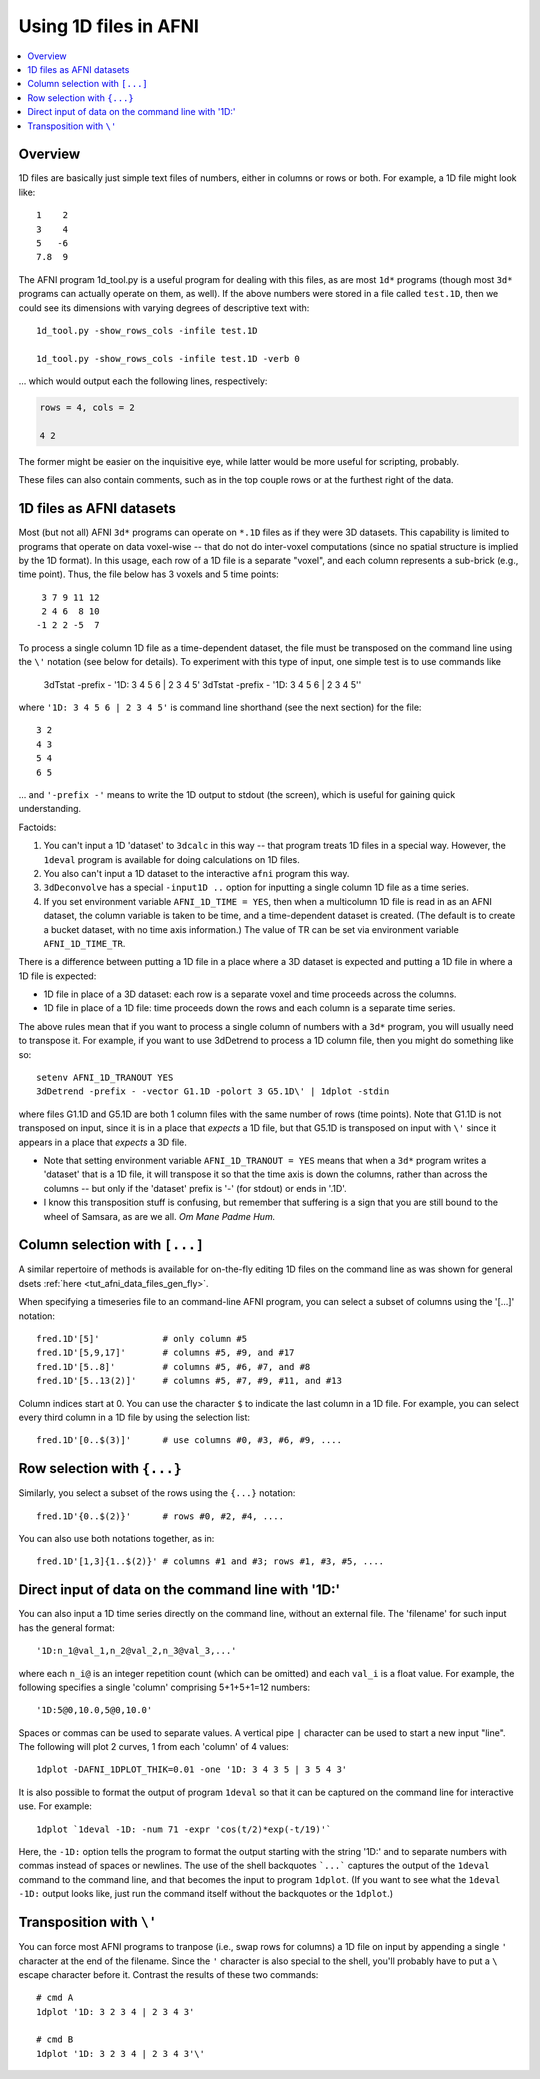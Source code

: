 

.. _tut_afni_gen_files_1D:

*************************************
Using 1D files in AFNI
*************************************

.. contents:: :local:

.. highlight:: Tcsh

Overview
==========

1D files are basically just simple text files of numbers, either in
columns or rows or both.  For example, a 1D file might look like::

  1    2
  3    4
  5   -6
  7.8  9

The AFNI program 1d_tool.py is a useful program for dealing with this
files, as are most ``1d*`` programs (though most ``3d*`` programs can
actually operate on them, as well).  If the above numbers were stored
in a file called ``test.1D``, then we could see its dimensions with
varying degrees of descriptive text with::

  1d_tool.py -show_rows_cols -infile test.1D 

  1d_tool.py -show_rows_cols -infile test.1D -verb 0

\.\.\. which would output each the following lines, respectively:

.. code-block:: none

   rows = 4, cols = 2

   4 2

The former might be easier on the inquisitive eye, while latter would
be more useful for scripting, probably.

These files can also contain comments, such as in the top couple rows
or at the furthest right of the data.


1D files as AFNI datasets
===========================

Most (but not all) AFNI ``3d*`` programs can operate on ``*.1D`` files
as if they were 3D datasets. This capability is limited to programs
that operate on data voxel-wise -- that do not do inter-voxel
computations (since no spatial structure is implied by the 1D
format). In this usage, each row of a 1D file is a separate "voxel",
and each column represents a sub-brick (e.g., time point). Thus, the
file below has 3 voxels and 5 time points::

   3 7 9 11 12
   2 4 6  8 10
  -1 2 2 -5  7

To process a single column 1D file as a time-dependent dataset, the
file must be transposed on the command line using the ``\'`` notation
(see below for details). To experiment with this type of input, one
simple test is to use commands like

   3dTstat -prefix - '1D: 3 4 5 6 | 2 3 4 5'
   3dTstat -prefix - '1D: 3 4 5 6 | 2 3 4 5'\'

where ``'1D: 3 4 5 6 | 2 3 4 5'`` is command line shorthand (see the
next section) for the file::

  3 2
  4 3
  5 4
  6 5

\.\.\. and ``'-prefix -'`` means to write the 1D output to stdout (the
screen), which is useful for gaining quick understanding.

Factoids:

#. You can't input a 1D 'dataset' to ``3dcalc`` in this way -- that
   program treats 1D files in a special way. However, the ``1deval``
   program is available for doing calculations on 1D files.

#. You also can't input a 1D dataset to the interactive ``afni``
   program this way.

#. ``3dDeconvolve`` has a special ``-input1D ..`` option for inputting
   a single column 1D file as a time series.

#. If you set environment variable ``AFNI_1D_TIME = YES``, then when a
   multicolumn 1D file is read in as an AFNI dataset, the column
   variable is taken to be time, and a time-dependent dataset is
   created. (The default is to create a bucket dataset, with no time
   axis information.) The value of TR can be set via environment
   variable ``AFNI_1D_TIME_TR``.

There is a difference between putting a 1D file in a place where a 3D
dataset is expected and putting a 1D file in where a 1D file is
expected:

* 1D file in place of a 3D dataset: each row is a separate voxel and
  time proceeds across the columns.

* 1D file in place of a 1D file: time proceeds down the rows and
  each column is a separate time series.

The above rules mean that if you want to process a single column of
numbers with a ``3d*`` program, you will usually need to transpose
it. For example, if you want to use 3dDetrend to process a 1D column
file, then you might do something like so::

  setenv AFNI_1D_TRANOUT YES
  3dDetrend -prefix - -vector G1.1D -polort 3 G5.1D\' | 1dplot -stdin

where files G1.1D and G5.1D are both 1 column files with the same
number of rows (time points). Note that G1.1D is not transposed on
input, since it is in a place that *expects* a 1D file, but that G5.1D
is transposed on input with ``\'`` since it appears in a place that
*expects* a 3D file.

* Note that setting environment variable ``AFNI_1D_TRANOUT = YES``
  means that when a ``3d*`` program writes a 'dataset' that is a 1D
  file, it will transpose it so that the time axis is down the
  columns, rather than across the columns -- but only if the 'dataset'
  prefix is '-' (for stdout) or ends in '.1D'.

* I know this transposition stuff is confusing, but remember that
  suffering is a sign that you are still bound to the wheel of
  Samsara, as are we all. *Om Mane Padme Hum.*


Column selection with ``[...]``
=================================

A similar repertoire of methods is available for on-the-fly editing 1D
files on the command line as was shown for general dsets :ref:`here
<tut_afni_data_files_gen_fly>`.

When specifying a timeseries file to an command-line AFNI program, you
can select a subset of columns using the '[...]' notation::

  fred.1D'[5]'            # only column #5
  fred.1D'[5,9,17]'       # columns #5, #9, and #17
  fred.1D'[5..8]'         # columns #5, #6, #7, and #8
  fred.1D'[5..13(2)]'     # columns #5, #7, #9, #11, and #13

Column indices start at 0. You can use the character ``$`` to indicate
the last column in a 1D file. For example, you can select every third
column in a 1D file by using the selection list::

  fred.1D'[0..$(3)]'      # use columns #0, #3, #6, #9, ....
 

Row selection with ``{...}``
=============================

Similarly, you select a subset of the rows using the ``{...}``
notation::

  fred.1D'{0..$(2)}'      # rows #0, #2, #4, ....

You can also use both notations together, as in::

  fred.1D'[1,3]{1..$(2)}' # columns #1 and #3; rows #1, #3, #5, ....

Direct input of data on the command line with '1D:'
========================================================

You can also input a 1D time series directly on the command line,
without an external file. The 'filename' for such input has the
general format::

  '1D:n_1@val_1,n_2@val_2,n_3@val_3,...'

where each ``n_i@`` is an integer repetition count (which can be
omitted) and each ``val_i`` is a float value. For example, the
following specifies a single 'column' comprising 5+1+5+1=12 numbers::

   '1D:5@0,10.0,5@0,10.0'

Spaces or commas can be used to separate values.  A vertical pipe
``|`` character can be used to start a new input "line".  The
following will plot 2 curves, 1 from each 'column' of 4 values::

  1dplot -DAFNI_1DPLOT_THIK=0.01 -one '1D: 3 4 3 5 | 3 5 4 3'

It is also possible to format the output of program ``1deval`` so that
it can be captured on the command line for interactive use. For
example::

  1dplot `1deval -1D: -num 71 -expr 'cos(t/2)*exp(-t/19)'`

Here, the ``-1D:`` option tells the program to format the output
starting with the string '1D:' and to separate numbers with commas
instead of spaces or newlines. The use of the shell backquotes
```...``` captures the output of the ``1deval`` command to the command
line, and that becomes the input to program ``1dplot``. (If you want
to see what the ``1deval -1D:`` output looks like, just run the
command itself without the backquotes or the ``1dplot``.)

Transposition with ``\'``
===========================

You can force most AFNI programs to tranpose (i.e., swap rows for
columns) a 1D file on input by appending a single ``'`` character at
the end of the filename. Since the ``'`` character is also special to
the shell, you'll probably have to put a ``\`` escape character before
it. Contrast the results of these two commands::

  # cmd A
  1dplot '1D: 3 2 3 4 | 2 3 4 3'

  # cmd B
  1dplot '1D: 3 2 3 4 | 2 3 4 3'\'

